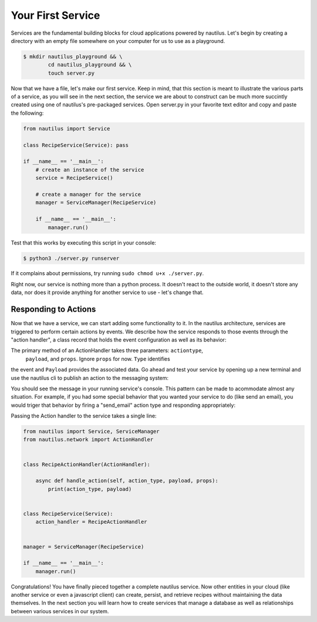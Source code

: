 Your First Service
===================

Services are the fundamental building blocks for cloud applications powered by
nautilus. Let's begin by creating a directory with an empty file somewhere on
your computer for us to use as a playground.

.. code-block:: bash

    $ mkdir nautilus_playground && \
            cd nautilus_playground && \
            touch server.py

Now that we have a file, let's make our first service. Keep in mind, that
this section is meant to illustrate the various parts of a service, as you
will see in the next section, the service we are about to construct can be
much more succintly created using one of nautilus's pre-packaged services.
Open server.py in your favorite text editor and copy and paste the following:

.. code-block:: python

    from nautilus import Service

    class RecipeService(Service): pass

    if __name__ == '__main__':
        # create an instance of the service
        service = RecipeService()

        # create a manager for the service
        manager = ServiceManager(RecipeService)

        if __name__ == '__main__':
            manager.run()


Test that this works by executing this script in your console:

.. code-block:: bash

    $ python3 ./server.py runserver


If it complains about permissions, try running ``sudo chmod u+x ./server.py``.


Right now, our service is nothing more than a python process. It doesn't react
to the outside world, it doesn't store any data, nor does it provide
anything for another service to use - let's change that.

Responding to Actions
-----------------------

Now that we have a service, we can start adding some functionality to it. In the
nautilus architecture, services are triggered to perform certain actions by events.
We describe how the service responds to those events through the "action handler",
a class record that holds the event configuration as well as its behavior:


.. code-block:: python
    from nautilus.network import ActionHandler

    class PrintService(ActionHandler):

        async def handle_action(self, action_type, payload, props):
            print('hello world!')


The primary method of an ActionHandler takes three parameters: ``actiontype``,
 ``payload``, and ``props``. Ignore ``props`` for now. ``Type`` identifies
the event and ``Payload`` provides the associated data. Go ahead and test
your service by opening up a new terminal and use the nautilus cli to publish
an action to the messaging system:

.. code-block:: bash
    naut publish -p "hello world"

You should see the message in your running service's console. This pattern
can be made to acommodate almost any situation. For example, if you had
some special behavior that you wanted your service to do (like send an email),
you would triger that behavior by firing a "send_email" action type and
responding appropriately:

.. code-block:: python
    from nautilus.network import ActionHandler

    class EmailActionHandler(ActionHandler):

        async def handle_action(self, action_type, payload, props):

            if action_type == 'send_email':
                # send the body of the action as the email
                send_email(payload)


Passing the Action handler to the service takes a single line:

.. code-block:: python

    from nautilus import Service, ServiceManager
    from nautilus.network import ActionHandler


    class RecipeActionHandler(ActionHandler):

        async def handle_action(self, action_type, payload, props):
            print(action_type, payload)


    class RecipeService(Service):
        action_handler = RecipeActionHandler


    manager = ServiceManager(RecipeService)

    if __name__ == '__main__':
        manager.run()


Congratulations! You have finally pieced together a complete nautilus service.
Now other entities in your cloud (like another service or even a javascript
client) can create, persist, and retrieve recipes without maintaining the data
themselves. In the next section you will learn how to create services that manage
a database as well as relationships between various services in our system.